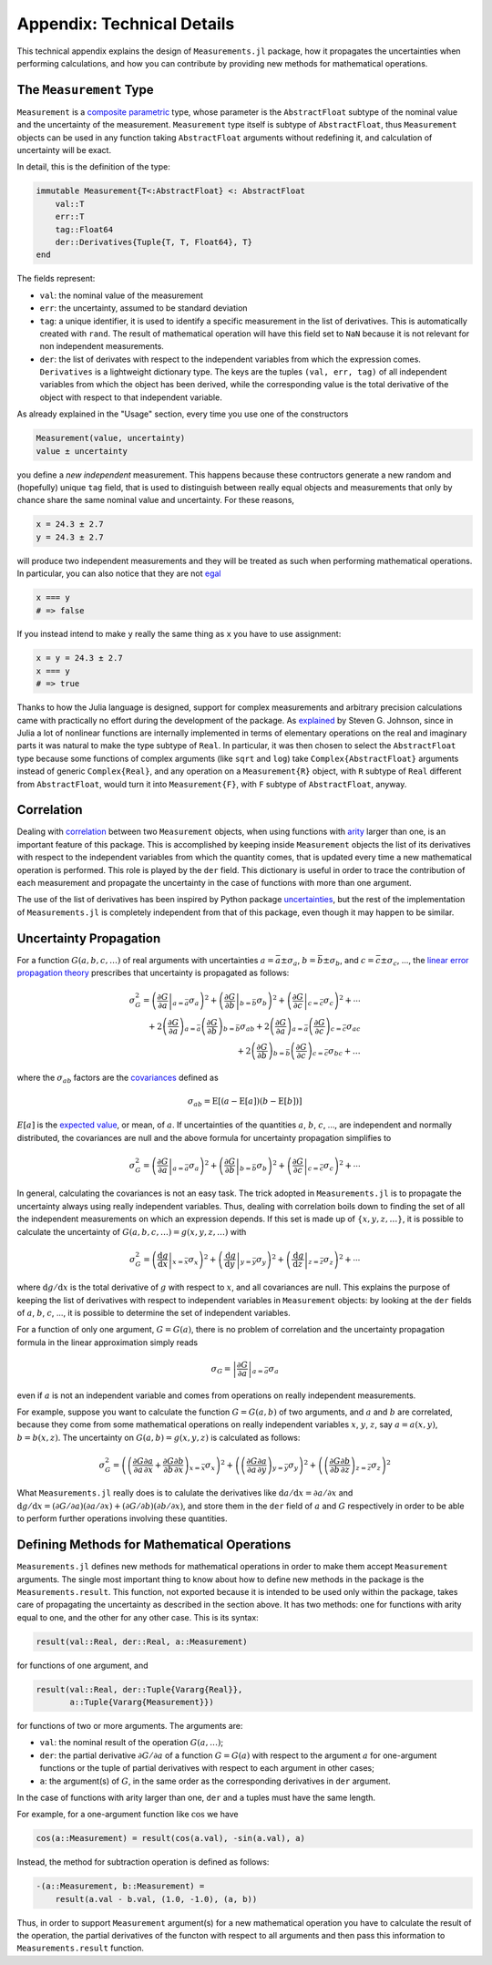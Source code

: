 Appendix: Technical Details
---------------------------

This technical appendix explains the design of ``Measurements.jl`` package, how
it propagates the uncertainties when performing calculations, and how you can
contribute by providing new methods for mathematical operations.

The ``Measurement`` Type
~~~~~~~~~~~~~~~~~~~~~~~~

``Measurement`` is a `composite
<http://docs.julialang.org/en/stable/manual/types/#composite-types>`__
`parametric
<http://docs.julialang.org/en/stable/manual/types/#man-parametric-types>`__
type, whose parameter is the ``AbstractFloat`` subtype of the nominal value and
the uncertainty of the measurement.  ``Measurement`` type itself is subtype of
``AbstractFloat``, thus ``Measurement`` objects can be used in any function
taking ``AbstractFloat`` arguments without redefining it, and calculation of
uncertainty will be exact.

In detail, this is the definition of the type:

.. code-block:: julia

    immutable Measurement{T<:AbstractFloat} <: AbstractFloat
        val::T
        err::T
        tag::Float64
        der::Derivatives{Tuple{T, T, Float64}, T}
    end

The fields represent:

- ``val``: the nominal value of the measurement
- ``err``: the uncertainty, assumed to be standard deviation
- ``tag``: a unique identifier, it is used to identify a specific measurement in
  the list of derivatives.  This is automatically created with ``rand``.  The
  result of mathematical operation will have this field set to ``NaN`` because
  it is not relevant for non independent measurements.
- ``der``: the list of derivates with respect to the independent variables from
  which the expression comes.  ``Derivatives`` is a lightweight dictionary type.
  The keys are the tuples ``(val, err, tag)`` of all independent variables from
  which the object has been derived, while the corresponding value is the total
  derivative of the object with respect to that independent variable.

As already explained in the "Usage" section, every time you use one of the
constructors

.. code-block:: julia

    Measurement(value, uncertainty)
    value ± uncertainty

you define a *new independent* measurement.  This happens because these
contructors generate a new random and (hopefully) unique ``tag`` field, that is
used to distinguish between really equal objects and measurements that only by
chance share the same nominal value and uncertainty.  For these reasons,

.. code-block:: julia

    x = 24.3 ± 2.7
    y = 24.3 ± 2.7

will produce two independent measurements and they will be treated as such when
performing mathematical operations.  In particular, you can also notice that
they are not `egal <http://docs.julialang.org/en/stable/stdlib/base/#Base.is>`__

.. code-block:: julia

    x === y
    # => false

If you instead intend to make ``y`` really the same thing as ``x`` you have to
use assignment:

.. code-block:: julia

    x = y = 24.3 ± 2.7
    x === y
    # => true

Thanks to how the Julia language is designed, support for complex measurements
and arbitrary precision calculations came with practically no effort during the
development of the package.  As `explained
<https://github.com/giordano/Measurements.jl/issues/1#issuecomment-220727553>`__
by Steven G. Johnson, since in Julia a lot of nonlinear functions are internally
implemented in terms of elementary operations on the real and imaginary parts it
was natural to make the type subtype of ``Real``.  In particular, it was then
chosen to select the ``AbstractFloat`` type because some functions of complex
arguments (like ``sqrt`` and ``log``) take ``Complex{AbstractFloat}`` arguments
instead of generic ``Complex{Real}``, and any operation on a ``Measurement{R}``
object, with ``R`` subtype of ``Real`` different from ``AbstractFloat``, would
turn it into ``Measurement{F}``, with ``F`` subtype of ``AbstractFloat``,
anyway.

Correlation
~~~~~~~~~~~

Dealing with `correlation
<https://en.wikipedia.org/wiki/Correlation_and_dependence>`__ between two
``Measurement`` objects, when using functions with `arity
<https://en.wikipedia.org/wiki/Arity>`__ larger than one, is an important
feature of this package.  This is accomplished by keeping inside ``Measurement``
objects the list of its derivatives with respect to the independent variables
from which the quantity comes, that is updated every time a new mathematical
operation is performed.  This role is played by the ``der`` field.  This
dictionary is useful in order to trace the contribution of each measurement and
propagate the uncertainty in the case of functions with more than one argument.

The use of the list of derivatives has been inspired by Python package
`uncertainties <https://pythonhosted.org/uncertainties/>`__, but the rest of the
implementation of ``Measurements.jl`` is completely independent from that of
this package, even though it may happen to be similar.

Uncertainty Propagation
~~~~~~~~~~~~~~~~~~~~~~~

For a function :math:`G(a, b, c, \dots)` of real arguments with uncertainties
:math:`a = \bar{a} \pm \sigma_{a}`, :math:`b = \bar{b} \pm \sigma_{b}`, and
:math:`c = \bar{c} \pm \sigma_{c}`, ..., the `linear error propagation theory
<https://en.wikipedia.org/wiki/Propagation_of_uncertainty>`__ prescribes that
uncertainty is propagated as follows:

.. math:: \sigma_G^2 = \left( \left.\frac{\partial G}{\partial a}\right\vert_{a
	  = \bar{a}} \sigma_a \right)^2 + \left( \left.\frac{\partial
	  G}{\partial b}\right\vert_{b = \bar{b}} \sigma_b \right)^2 + \left(
	  \left.\frac{\partial G}{\partial c}\right\vert_{c = \bar{c}} \sigma_c
	  \right)^2 + \cdots \\
	  + 2 \left(\frac{\partial G}{\partial a}\right)_{a = \bar{a}}
          \left(\frac{\partial G}{\partial b}\right)_{b = \bar{b}}
	  \sigma_{ab} + 2 \left(\frac{\partial G}{\partial a}\right)_{a =
	  \bar{a}} \left(\frac{\partial G}{\partial c}\right)_{c = \bar{c}}
	  \sigma_{ac} \\
	  + 2 \left(\frac{\partial G}{\partial b}\right)_{b = \bar{b}}
	  \left(\frac{\partial G}{\partial c}\right)_{c = \bar{c}} \sigma_{bc} +
	  \dots

where the :math:`\sigma_{ab}` factors are the `covariances
<https://en.wikipedia.org/wiki/Covariance>`__ defined as

.. math:: \sigma_{ab} = \text{E}[(a - \text{E}[a])(b - \text{E}[b])]

:math:`E[a]` is the `expected value
<https://en.wikipedia.org/wiki/Expected_value>`__, or mean, of :math:`a`. If
uncertainties of the quantities :math:`a`, :math:`b`, :math:`c`, ..., are
independent and normally distributed, the covariances are null and the above
formula for uncertainty propagation simplifies to

.. math:: \sigma_G^2 = \left( \left.\frac{\partial G}{\partial a}\right\vert_{a
	  = \bar{a}} \sigma_a \right)^2 + \left( \left.\frac{\partial
	  G}{\partial b}\right\vert_{b = \bar{b}} \sigma_b \right)^2 + \left(
	  \left.\frac{\partial G}{\partial c}\right\vert_{c = \bar{c}} \sigma_c
	  \right)^2 + \cdots

In general, calculating the covariances is not an easy task.  The trick adopted
in ``Measurements.jl`` is to propagate the uncertainty always using really
independent variables.  Thus, dealing with correlation boils down to finding the
set of all the independent measurements on which an expression depends.  If this
set is made up of :math:`\{x, y, z, \dots\}`, it is possible to calculate the
uncertainty of :math:`G(a, b, c, \dots) = g(x, y, z, \dots)` with

.. math:: \sigma_G^2 = \left( \left.\frac{\text{d} g}{\text{d} x}\right\vert_{x
	  = \bar{x}} \sigma_x \right)^2 + \left( \left.\frac{\text{d}
	  g}{\text{d} y}\right\vert_{y = \bar{y}} \sigma_y \right)^2 + \left(
	  \left.\frac{\text{d} g}{\text{d} z}\right\vert_{z = \bar{z}} \sigma_z
	  \right)^2 + \cdots

where :math:`\text{d} g/\text{d} x` is the total derivative of :math:`g` with
respect to :math:`x`, and all covariances are null.  This explains the purpose
of keeping the list of derivatives with respect to independent variables in
``Measurement`` objects: by looking at the ``der`` fields of :math:`a`,
:math:`b`, :math:`c`, ..., it is possible to determine the set of independent
variables.

For a function of only one argument, :math:`G = G(a)`, there is no problem of
correlation and the uncertainty propagation formula in the linear approximation
simply reads

.. math:: \sigma_G = \left\vert \frac{\partial G}{\partial a} \right\vert_{a =
	  \bar{a}} \sigma_a

even if :math:`a` is not an independent variable and comes from operations on
really independent measurements.

For example, suppose you want to calculate the function :math:`G = G(a, b)` of
two arguments, and :math:`a` and :math:`b` are correlated, because they come
from some mathematical operations on really independent variables :math:`x`,
:math:`y`, :math:`z`, say :math:`a = a(x, y)`, :math:`b = b(x, z)`.  The
uncertainty on :math:`G(a, b) = g(x, y, z)` is calculated as follows:

.. math:: \sigma_G^2 = \left( \left(\frac{\partial G}{\partial a}\frac{\partial
	  a}{\partial x} + \frac{\partial G}{\partial b}\frac{\partial
	  b}{\partial x}\right)_{x = \bar{x}} \sigma_x \right)^2 + \left(
	  \left(\frac{\partial G}{\partial a}\frac{\partial a}{\partial
	  y}\right)_{y = \bar{y}} \sigma_y \right)^2 + \left(
	  \left(\frac{\partial G}{\partial b}\frac{\partial b}{\partial
	  z}\right)_{z = \bar{z}} \sigma_z \right)^2

What ``Measurements.jl`` really does is to calulate the derivatives like
:math:`\text{d}a/\text{d}x = \partial a/\partial x` and :math:`\text{d}
g/\text{d} x = (\partial G/\partial a)(\partial a/\partial x) + (\partial
G/\partial b)(\partial b/\partial x)`, and store them in the ``der`` field of
:math:`a` and :math:`G` respectively in order to be able to perform further
operations involving these quantities.

Defining Methods for Mathematical Operations
~~~~~~~~~~~~~~~~~~~~~~~~~~~~~~~~~~~~~~~~~~~~

``Measurements.jl`` defines new methods for mathematical operations in order to
make them accept ``Measurement`` arguments.  The single most important thing to
know about how to define new methods in the package is the
``Measurements.result``.  This function, not exported because it is intended to
be used only within the package, takes care of propagating the uncertainty as
described in the section above.  It has two methods: one for functions with
arity equal to one, and the other for any other case.  This is its syntax:

.. code-block:: julia

    result(val::Real, der::Real, a::Measurement)

for functions of one argument, and

.. code-block:: julia

    result(val::Real, der::Tuple{Vararg{Real}},
           a::Tuple{Vararg{Measurement}})

for functions of two or more arguments.  The arguments are:

- ``val``: the nominal result of the operation :math:`G(a, \dots)`;
- ``der``: the partial derivative :math:`\partial G/\partial a` of a function
  :math:`G = G(a)` with respect to the argument :math:`a` for one-argument
  functions or the tuple of partial derivatives with respect to each argument in
  other cases;
- ``a``: the argument(s) of :math:`G`, in the same order as the corresponding
  derivatives in ``der`` argument.

In the case of functions with arity larger than one, ``der`` and ``a`` tuples
must have the same length.

For example, for a one-argument function like :math:`\cos` we have

.. code-block:: julia

    cos(a::Measurement) = result(cos(a.val), -sin(a.val), a)

Instead, the method for subtraction operation is defined as follows:

.. code-block:: julia

    -(a::Measurement, b::Measurement) =
        result(a.val - b.val, (1.0, -1.0), (a, b))

Thus, in order to support ``Measurement`` argument(s) for a new mathematical
operation you have to calculate the result of the operation, the partial
derivatives of the functon with respect to all arguments and then pass this
information to ``Measurements.result`` function.
